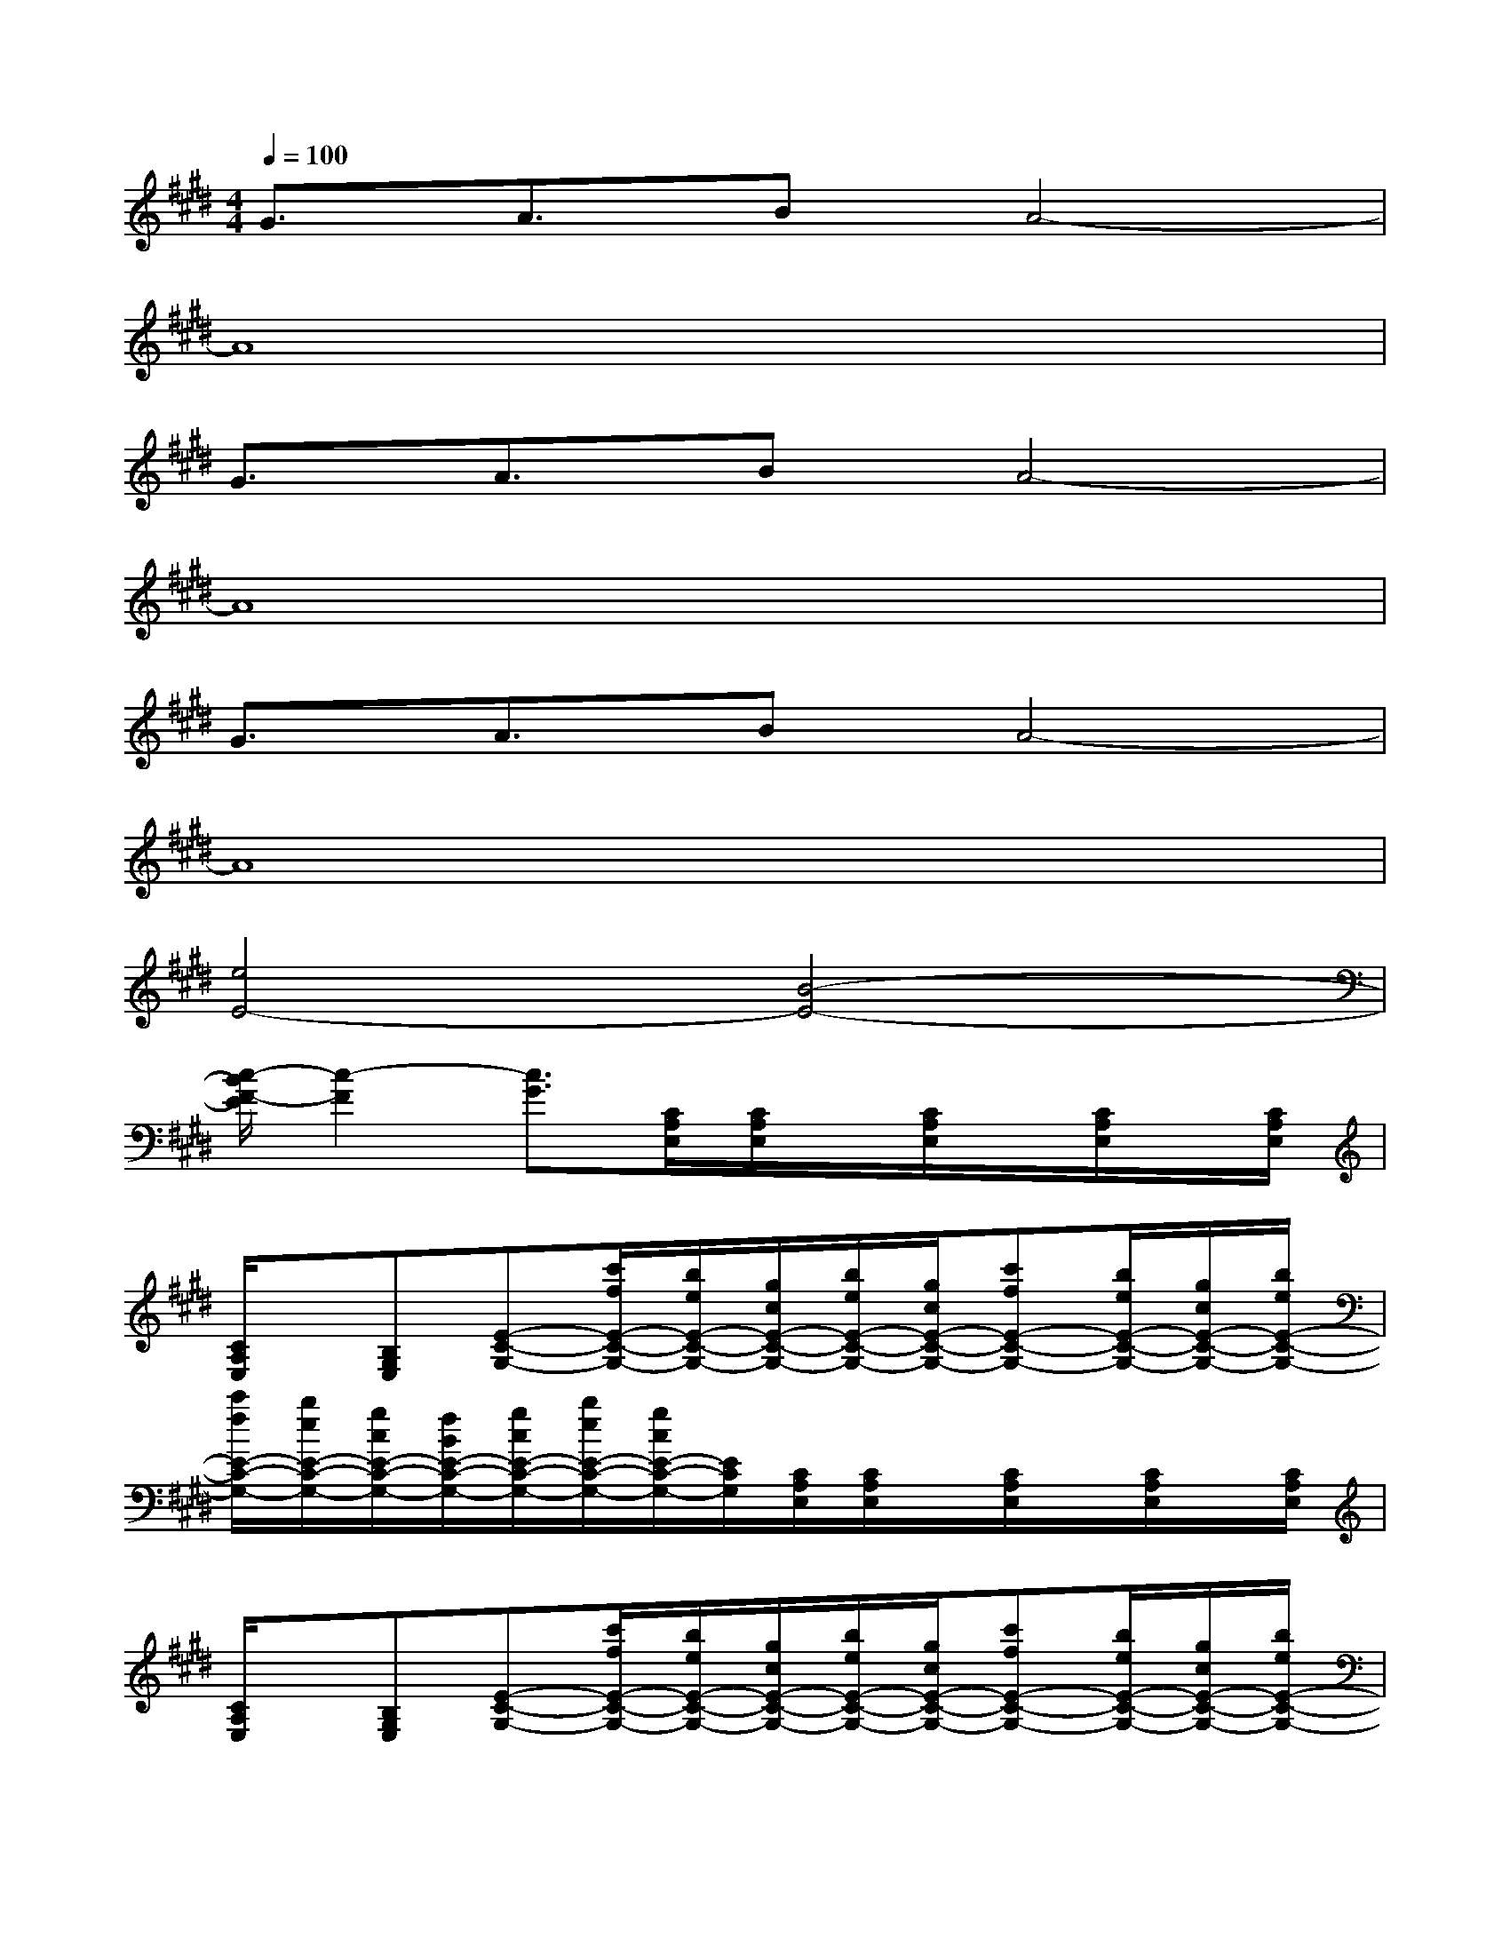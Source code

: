 X:1
T:
M:4/4
L:1/8
Q:1/4=100
K:E%4sharps
V:1
G3/2A3/2BA4-|
A8|
G3/2A3/2BA4-|
A8|
G3/2A3/2BA4-|
A8|
[e4E4-][B4-E4-]|
[c/2-B/2F/2-E/2][c2-F2][c3/2G3/2][C/2A,/2E,/2][C/2A,/2E,/2]x/2[C/2A,/2E,/2]x/2[C/2A,/2E,/2]x/2[C/2A,/2E,/2]|
[C/2A,/2E,/2]x/2[B,G,E,][E-C-G,-][c'/2f/2E/2-C/2-G,/2-][b/2e/2E/2-C/2-G,/2-][g/2c/2E/2-C/2-G,/2-][b/2e/2E/2-C/2-G,/2-][g/2c/2E/2-C/2-G,/2-][c'fE-C-G,-][b/2e/2E/2-C/2-G,/2-][g/2c/2E/2-C/2-G,/2-][b/2e/2E/2-C/2-G,/2-]|
[c'/2f/2E/2-C/2-G,/2-][b/2e/2E/2-C/2-G,/2-][g/2c/2E/2-C/2-G,/2-][f/2B/2E/2-C/2-G,/2-][g/2c/2E/2-C/2-G,/2-][b/2e/2E/2-C/2-G,/2-][g/2c/2E/2-C/2-G,/2-][E/2C/2G,/2][C/2A,/2E,/2][C/2A,/2E,/2]x/2[C/2A,/2E,/2]x/2[C/2A,/2E,/2]x/2[C/2A,/2E,/2]|
[C/2A,/2E,/2]x/2[B,G,E,][E-C-G,-][c'/2f/2E/2-C/2-G,/2-][b/2e/2E/2-C/2-G,/2-][g/2c/2E/2-C/2-G,/2-][b/2e/2E/2-C/2-G,/2-][g/2c/2E/2-C/2-G,/2-][c'fE-C-G,-][b/2e/2E/2-C/2-G,/2-][g/2c/2E/2-C/2-G,/2-][b/2e/2E/2-C/2-G,/2-]|
[c'/2f/2E/2-C/2-G,/2-][b/2e/2E/2-C/2-G,/2-][g/2c/2E/2-C/2-G,/2-][f/2B/2E/2-C/2-G,/2-][g/2c/2E/2-C/2-G,/2-][b/2e/2E/2-C/2-G,/2-][g/2E/2-C/2-G,/2-][E/2C/2G,/2][D4B,4F,4-]|
[C4^A,4F,4][D4-B,4-G,4]|
[D4B,4F,4][C4=A,4E,4]|
[B,4G,4][D4B,4G,4E,4]|
[C/2A,/2E,/2][C/2A,/2E,/2]x/2[C/2A,/2E,/2]x/2[C/2A,/2E,/2]x/2[C/2A,/2E,/2][C/2A,/2E,/2]x/2[B,G,E,][E2C2G,2]